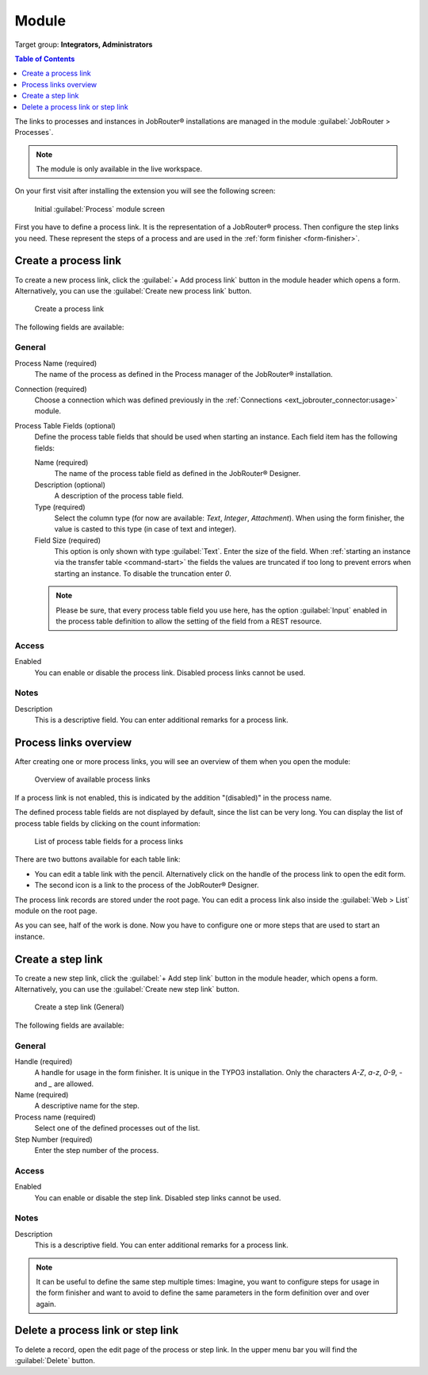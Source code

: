 .. _module:

======
Module
======

Target group: **Integrators, Administrators**

.. contents:: Table of Contents
   :depth: 1
   :local:

The links to processes and instances in JobRouter® installations are managed in
the module :guilabel:`JobRouter > Processes`.

.. note::
   The module is only available in the live workspace.

On your first visit after installing the extension you will see the following
screen:

.. figure:: /Images/no-process-links-found.png
   :alt: Initial Process module screen

   Initial :guilabel:`Process` module screen

First you have to define a process link. It is the representation of a JobRouter®
process. Then configure the step links you need. These represent the steps
of a process and are used in the :ref:`form finisher <form-finisher>`.


.. _module-create-process-link:

Create a process link
---------------------

To create a new process link, click the :guilabel:`+ Add process link` button
in the module header which opens a form. Alternatively, you can use the
:guilabel:`Create new process link` button.

.. figure:: /Images/create-process-link.png
   :alt: Create a process link

   Create a process link

The following fields are available:

General
'''''''

Process Name (required)
   The name of the process as defined in the Process manager of the JobRouter®
   installation.

Connection (required)
   Choose a connection which was defined previously in the
   :ref:`Connections <ext_jobrouter_connector:usage>` module.

Process Table Fields (optional)
   Define the process table fields that should be used when starting an
   instance. Each field item has the following fields:

   Name (required)
      The name of the process table field as defined in the JobRouter® Designer.

   Description (optional)
      A description of the process table field.

   Type (required)
      Select the column type (for now are available: `Text`, `Integer`,
      `Attachment`). When using the form finisher, the value is casted to this
      type (in case of text and integer).

   Field Size (required)
      This option is only shown with type :guilabel:`Text`. Enter the size
      of the field. When :ref:`starting an instance via the transfer table
      <command-start>` the fields the values are truncated if too
      long to prevent errors when starting an instance. To disable the
      truncation enter `0`.

   .. note::
      Please be sure, that every process table field you use here, has the option
      :guilabel:`Input` enabled in the process table definition to allow the
      setting of the field from a REST resource.


Access
''''''

Enabled
   You can enable or disable the process link. Disabled process links cannot be
   used.


Notes
'''''

Description
   This is a descriptive field. You can enter additional remarks for a
   process link.


.. _module-process-links-overview:

Process links overview
----------------------

After creating one or more process links, you will see an overview of them when
you open the module:

.. figure:: /Images/process-links-overview.png
   :alt: Overview of available process links

   Overview of available process links

If a process link is not enabled, this is indicated by the addition "(disabled)"
in the process name.

The defined process table fields are not displayed by default, since the list
can be very long. You can display the list of process table fields by clicking
on the count information:

.. figure:: /Images/process-links-overview-expanded.png
   :alt: List of process table fields for a process links

   List of process table fields for a process links

There are two buttons available for each table link:

.. image:: /Images/process-link-buttons.png

*  You can edit a table link with the pencil. Alternatively click on the handle
   of the process link to open the edit form.
*  The second icon is a link to the process of the JobRouter® Designer.

The process link records are stored under the root page. You can edit a process
link also inside the :guilabel:`Web > List` module on the root page.

As you can see, half of the work is done. Now you have to configure one or more
steps that are used to start an instance.


.. _module-create-step-link:

Create a step link
------------------

To create a new step link, click the :guilabel:`+ Add step link` button in the
module header, which opens a form. Alternatively, you can use the
:guilabel:`Create new step link` button.

.. figure:: /Images/create-step-link-general.png
   :alt: Create a step link (General)

   Create a step link (General)

The following fields are available:

General
'''''''

Handle (required)
   A handle for usage in the form finisher. It is unique in the TYPO3
   installation. Only the characters `A-Z`, `a-z`, `0-9`, `-` and `_` are allowed.

Name (required)
   A descriptive name for the step.

Process name (required)
   Select one of the defined processes out of the list.

Step Number (required)
   Enter the step number of the process.

Access
''''''

Enabled
   You can enable or disable the step link. Disabled step links cannot be used.

Notes
'''''

Description
   This is a descriptive field. You can enter additional remarks for a
   process link.

.. note::
   It can be useful to define the same step multiple times: Imagine, you want
   to configure steps for usage in the form finisher and want to avoid to define
   the same parameters in the form definition over and over again.


.. _module-delete-table:

Delete a process link or step link
----------------------------------

To delete a record, open the edit page of the process or step link. In the upper
menu bar you will find the :guilabel:`Delete` button.
